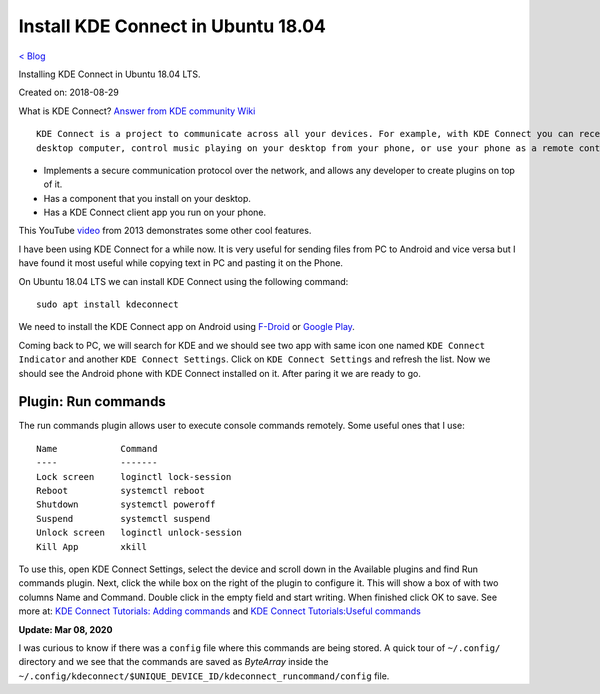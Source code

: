 Install KDE Connect in Ubuntu 18.04
===================================
`< Blog <../blog.html>`_

Installing KDE Connect in Ubuntu 18.04 LTS.

Created on: 2018-08-29

What is KDE Connect?
`Answer from KDE community Wiki <https://community.kde.org/KDEConnect#What_is_KDE_Connect.3F>`_ ::

    KDE Connect is a project to communicate across all your devices. For example, with KDE Connect you can receive your phone notifications on your
    desktop computer, control music playing on your desktop from your phone, or use your phone as a remote control for your desktop.

* Implements a secure communication protocol over the network, and allows any developer to create plugins on top of it.
* Has a component that you install on your desktop.
* Has a KDE Connect client app you run on your phone.

This YouTube `video <https://www.youtube.com/watch?v=KkCFngNmsh0>`_ from 2013 demonstrates some other cool features.

I have been using KDE Connect for a while now. It is very useful for sending files from PC to Android and vice versa but I have found it most useful while copying text in PC and pasting it on the Phone. 

On Ubuntu 18.04 LTS we can install KDE Connect using the following command::

    sudo apt install kdeconnect

We need to install the KDE Connect app on Android using `F-Droid <https://f-droid.org/en/packages/org.kde.kdeconnect_tp>`_ or `Google Play <https://play.google.com/store/apps/details?id=org.kde.kdeconnect_tp>`_.

Coming back to PC, we will search for KDE and we should see two app with same icon one named ``KDE Connect Indicator`` and another ``KDE Connect Settings``. Click on ``KDE Connect Settings`` and refresh the list. Now we should see the Android phone with KDE Connect installed on it. After paring it we are ready to go.

Plugin: Run commands
--------------------
The run commands plugin allows user to execute console commands remotely. Some useful ones that I use::

    Name            Command
    ----            -------
    Lock screen     loginctl lock-session
    Reboot          systemctl reboot
    Shutdown        systemctl poweroff
    Suspend         systemctl suspend
    Unlock screen   loginctl unlock-session
    Kill App        xkill

To use this, open KDE Connect Settings, select the device and scroll down in the Available plugins and find Run commands plugin. Next, click the while box on the right of the plugin to configure it. This will show a box of with two columns Name and Command. Double click in the empty field and start writing. When finished click OK to save. See more at: `KDE Connect Tutorials: Adding commands <https://userbase.kde.org/KDE_Connect/Tutorials/Adding_commands>`_ and `KDE Connect Tutorials:Useful commands <https://userbase.kde.org/KDE_Connect/Tutorials/Useful_commands>`_

**Update: Mar 08, 2020**

I was curious to know if there was a ``config`` file where this commands are being stored. A quick tour of ``~/.config/`` directory and we see that the commands are saved as `ByteArray` inside the ``~/.config/kdeconnect/$UNIQUE_DEVICE_ID/kdeconnect_runcommand/config`` file.
